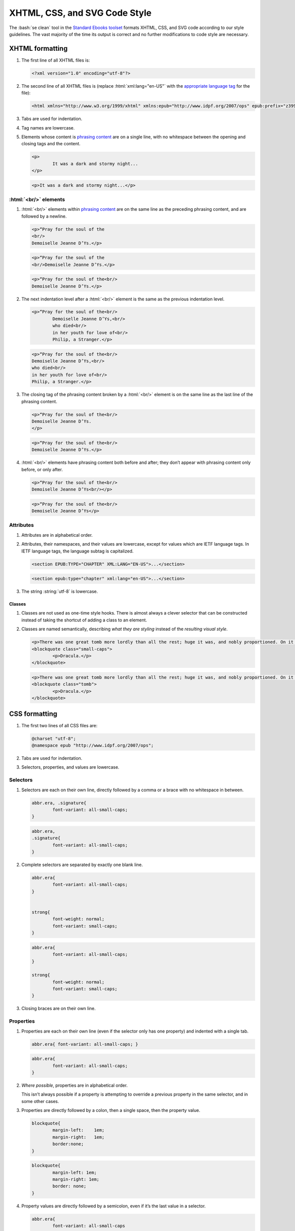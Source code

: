 ##############################
XHTML, CSS, and SVG Code Style
##############################

The :bash:`se clean` tool in the `Standard Ebooks toolset <https://github.com/standardebooks/tools>`__ formats XHTML, CSS, and SVG code according to our style guidelines. The vast majority of the time its output is correct and no further modifications to code style are necessary.

XHTML formatting
****************

#.	The first line of all XHTML files is:

	.. code:: html

		<?xml version="1.0" encoding="utf-8"?>

#.	The second line of all XHTML files is (replace :html:`xml:lang="en-US"` with the `appropriate language tag <https://en.wikipedia.org/wiki/IETF_language_tag>`__ for the file):

	.. code:: html

		<html xmlns="http://www.w3.org/1999/xhtml" xmlns:epub="http://www.idpf.org/2007/ops" epub:prefix="z3998: http://www.daisy.org/z3998/2012/vocab/structure/, se: https://standardebooks.org/vocab/1.0" xml:lang="en-US">

#.	Tabs are used for indentation.

#.	Tag names are lowercase.

#.	Elements whose content is `phrasing content <https://developer.mozilla.org/en-US/docs/Web/Guide/HTML/Content_categories#Phrasing_content>`__ are on a single line, with no whitespace between the opening and closing tags and the content.

	.. class:: wrong

		.. code:: html

			<p>
				It was a dark and stormy night...
			</p>

	.. class:: corrected

		.. code:: html

			<p>It was a dark and stormy night...</p>

:html:`<br/>` elements
======================

#.	:html:`<br/>` elements within `phrasing content <https://developer.mozilla.org/en-US/docs/Web/Guide/HTML/Content_categories#Phrasing_content>`__ are on the same line as the preceding phrasing content, and are followed by a newline.

	.. class:: wrong

		.. code:: html

			<p>“Pray for the soul of the
			<br/>
			Demoiselle Jeanne D’Ys.</p>

	.. class:: wrong

		.. code:: html

			<p>“Pray for the soul of the
			<br/>Demoiselle Jeanne D’Ys.</p>

	.. class:: corrected

		.. code:: html

			<p>“Pray for the soul of the<br/>
			Demoiselle Jeanne D’Ys.</p>

#.	The next indentation level after a :html:`<br/>` element is the same as the previous indentation level.

	.. class:: wrong

		.. code:: html

			<p>“Pray for the soul of the<br/>
				Demoiselle Jeanne D’Ys,<br/>
				who died<br/>
				in her youth for love of<br/>
				Philip, a Stranger.</p>

	.. class:: corrected

		.. code:: html

			<p>“Pray for the soul of the<br/>
			Demoiselle Jeanne D’Ys,<br/>
			who died<br/>
			in her youth for love of<br/>
			Philip, a Stranger.</p>

#.	The closing tag of the phrasing content broken by a :html:`<br/>` element is on the same line as the last line of the phrasing content.

	.. class:: wrong

		.. code:: html

			<p>“Pray for the soul of the<br/>
			Demoiselle Jeanne D’Ys.
			</p>

	.. class:: corrected

		.. code:: html

			<p>“Pray for the soul of the<br/>
			Demoiselle Jeanne D’Ys.</p>

#.	:html:`<br/>` elements have phrasing content both before and after; they don’t appear with phrasing content only before, or only after.

	.. class:: wrong

		.. code:: html

			<p>“Pray for the soul of the<br/>
			Demoiselle Jeanne D’Ys<br/></p>

	.. class:: corrected

		.. code:: html

			<p>“Pray for the soul of the<br/>
			Demoiselle Jeanne D’Ys</p>

Attributes
==========

#.	Attributes are in alphabetical order.

#.	Attributes, their namespaces, and their values are lowercase, except for values which are IETF language tags. In IETF language tags, the language subtag is capitalized.

	.. class:: wrong

		.. code:: html

			<section EPUB:TYPE="CHAPTER" XML:LANG="EN-US">...</section>

	.. class:: corrected

		.. code:: html

			<section epub:type="chapter" xml:lang="en-US">...</section>

#.	The string :string:`utf-8` is lowercase.

Classes
-------

#.	Classes are not used as one-time style hooks. There is almost always a clever selector that can be constructed instead of taking the shortcut of adding a class to an element.

#.	Classes are named semantically, describing *what they are styling* instead of the *resulting visual style*.

	.. class:: wrong

		.. code:: html

			<p>There was one great tomb more lordly than all the rest; huge it was, and nobly proportioned. On it was but one word</p>
			<blockquote class="small-caps">
				<p>Dracula.</p>
			</blockquote>

	.. class:: corrected

		.. code:: html

			<p>There was one great tomb more lordly than all the rest; huge it was, and nobly proportioned. On it was but one word</p>
			<blockquote class="tomb">
				<p>Dracula.</p>
			</blockquote>

CSS formatting
**************

#.	The first two lines of all CSS files are:

	.. code:: css

		@charset "utf-8";
		@namespace epub "http://www.idpf.org/2007/ops";

#.	Tabs are used for indentation.

#.	Selectors, properties, and values are lowercase.

Selectors
=========

#.	Selectors are each on their own line, directly followed by a comma or a brace with no whitespace in between.

	.. class:: wrong

		.. code:: css

			abbr.era, .signature{
				font-variant: all-small-caps;
			}


	.. class:: corrected

		.. code:: css

			abbr.era,
			.signature{
				font-variant: all-small-caps;
			}

#.	Complete selectors are separated by exactly one blank line.

	.. class:: wrong

		.. code:: css

			abbr.era{
				font-variant: all-small-caps;
			}


			strong{
				font-weight: normal;
				font-variant: small-caps;
			}

	.. class:: corrected

		.. code:: css

			abbr.era{
				font-variant: all-small-caps;
			}

			strong{
				font-weight: normal;
				font-variant: small-caps;
			}

#.	Closing braces are on their own line.

Properties
==========

#.	Properties are each on their own line (even if the selector only has one property) and indented with a single tab.

	.. class:: wrong

		.. code:: css

			abbr.era{ font-variant: all-small-caps; }

	.. class:: corrected

		.. code:: css

			abbr.era{
				font-variant: all-small-caps;
			}

#.	*Where possible*, properties are in alphabetical order.

	This isn’t always possible if a property is attempting to override a previous property in the same selector, and in some other cases.

#.	Properties are directly followed by a colon, then a single space, then the property value.

	.. class:: wrong

		.. code:: css

			blockquote{
				margin-left:	1em;
				margin-right:	1em;
				border:none;
			}

	.. class:: corrected

		.. code:: css

			blockquote{
				margin-left: 1em;
				margin-right: 1em;
				border: none;
			}

#.	Property values are directly followed by a semicolon, even if it’s the last value in a selector.

	.. class:: wrong

		.. code:: css

			abbr.era{
				font-variant: all-small-caps
			}

	.. class:: corrected

		.. code:: css

			abbr.era{
				font-variant: all-small-caps;
			}

SVG Formatting
**************

#.	SVG formatting follows the same directives as `XHTML formatting </manual/VERSION/1-code-style#1.1>`__.

Commits and Commit Messages
***************************

#.	Commits are broken into single units of work. A single unit of work may be, for example, "fixing typos across 10 files", or "adding cover art", or "working on metadata".

#.	Commits that introduce material changes to the ebook text (for example modernizing spelling or fixing a probable printer’s typo; but not fixing a transcriber’s typo) are prefaced with the string :string:`[Editorial]`, followed by a space, then the commit message. This makes it easy to search the repo history for commits that make editorial changes to the work.
